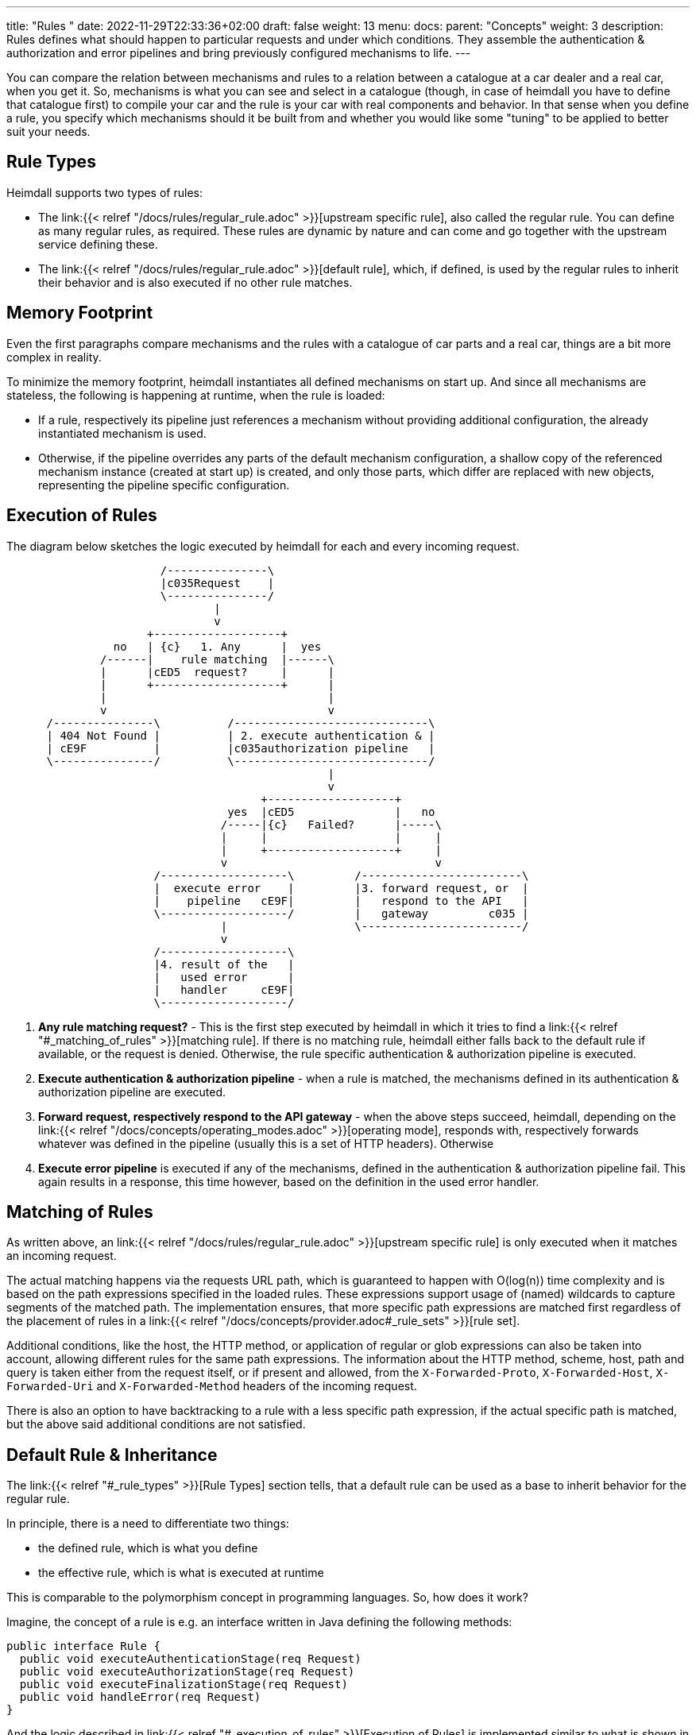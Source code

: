 ---
title: "Rules "
date: 2022-11-29T22:33:36+02:00
draft: false
weight: 13
menu:
  docs:
    parent: "Concepts"
    weight: 3
description: Rules defines what should happen to particular requests and under which conditions. They assemble the authentication & authorization and error pipelines and bring previously configured mechanisms to life.
---

:toc:

You can compare the relation between mechanisms and rules to a relation between a catalogue at a car dealer and a real car, when you get it. So, mechanisms is what you can see and select in a catalogue (though, in case of heimdall you have to define that catalogue first) to compile your car and the rule is your car with real components and behavior. In that sense when you define a rule, you specify which mechanisms should it be built from and whether you would like some "tuning" to be applied to better suit your needs.

== Rule Types

Heimdall supports two types of rules:

* The link:{{< relref "/docs/rules/regular_rule.adoc" >}}[upstream specific rule], also called the regular rule. You can define as many regular rules, as required. These rules are dynamic by nature and can come and go together with the upstream service defining these.
* The link:{{< relref "/docs/rules/regular_rule.adoc" >}}[default rule], which, if defined, is used by the regular rules to inherit their behavior and is also executed if no other rule matches.

== Memory Footprint

Even the first paragraphs compare mechanisms and the rules with a catalogue of car parts and a real car, things are a bit more complex in reality.

To minimize the memory footprint, heimdall instantiates all defined mechanisms on start up. And since all mechanisms are stateless, the following is happening at runtime, when the rule is loaded:

* If a rule, respectively its pipeline just references a mechanism without providing additional configuration, the already instantiated mechanism is used.
* Otherwise, if the pipeline overrides any parts of the default mechanism configuration, a shallow copy of the referenced mechanism instance (created at start up) is created, and only those parts, which differ are replaced with new objects, representing the pipeline specific configuration.

== Execution of Rules

The diagram below sketches the logic executed by heimdall for each and every incoming request.

[ditaa, format=svg]
....
                       /---------------\
                       |c035Request    |
                       \---------------/
                               |
                               v
                     +-------------------+
                no   | {c}   1. Any      |  yes
              /------|    rule matching  |------\
              |      |cED5  request?     |      |
              |      +-------------------+      |
              |                                 |
              v                                 v
      /---------------\          /-----------------------------\
      | 404 Not Found |          | 2. execute authentication & |
      | cE9F          |          |c035authorization pipeline   |
      \---------------/          \-----------------------------/
                                                |
                                                v
                                      +-------------------+
                                 yes  |cED5               |   no
                                /-----|{c}   Failed?      |-----\
                                |     |                   |     |
                                |     +-------------------+     |
                                v                               v
                      /-------------------\         /------------------------\
                      |  execute error    |         |3. forward request, or  |
                      |    pipeline   cE9F|         |   respond to the API   |
                      \-------------------/         |   gateway         c035 |
                                |                   \------------------------/
                                v
                      /-------------------\
                      |4. result of the   |
                      |   used error      |
                      |   handler     cE9F|
                      \-------------------/
....

. *Any rule matching request?* - This is the first step executed by heimdall in which it tries to find a link:{{< relref "#_matching_of_rules" >}}[matching rule]. If there is no matching rule, heimdall either falls back to the default rule if available, or the request is denied. Otherwise, the rule specific authentication & authorization pipeline is executed.
. *Execute authentication & authorization pipeline* - when a rule is matched, the mechanisms defined in its authentication & authorization pipeline are executed.
. *Forward request, respectively respond to the API gateway* - when the above steps succeed, heimdall, depending on the link:{{< relref "/docs/concepts/operating_modes.adoc" >}}[operating mode], responds with, respectively forwards whatever was defined in the pipeline (usually this is a set of HTTP headers). Otherwise
. *Execute error pipeline* is executed if any of the mechanisms, defined in the authentication & authorization pipeline fail. This again results in a response, this time however, based on the definition in the used error handler.

== Matching of Rules

As written above, an link:{{< relref "/docs/rules/regular_rule.adoc" >}}[upstream specific rule] is only executed when it matches an incoming request.

The actual matching happens via the requests URL path, which is guaranteed to happen with O(log(n)) time complexity and is based on the path expressions specified in the loaded rules. These expressions support usage of (named) wildcards to capture segments of the matched path. The implementation ensures, that more specific path expressions are matched first regardless of the placement of rules in a link:{{< relref "/docs/concepts/provider.adoc#_rule_sets" >}}[rule set].

Additional conditions, like the host, the HTTP method, or application of regular or glob expressions can also be taken into account, allowing different rules for the same path expressions. The information about the HTTP method, scheme, host, path and query is taken either from the request itself, or if present and allowed, from the `X-Forwarded-Proto`, `X-Forwarded-Host`, `X-Forwarded-Uri` and `X-Forwarded-Method` headers of the incoming request.

There is also an option to have backtracking to a rule with a less specific path expression, if the actual specific path is matched, but the above said additional conditions are not satisfied.

== Default Rule & Inheritance

The link:{{< relref "#_rule_types" >}}[Rule Types] section tells, that a default rule can be used as a base to inherit behavior for the regular rule.

In principle, there is a need to differentiate two things:

* the defined rule, which is what you define
* the effective rule, which is what is executed at runtime

This is comparable to the polymorphism concept in programming languages. So, how does it work?

Imagine, the concept of a rule is e.g. an interface written in Java defining the following methods:

[source, java]
----
public interface Rule {
  public void executeAuthenticationStage(req Request)
  public void executeAuthorizationStage(req Request)
  public void executeFinalizationStage(req Request)
  public void handleError(req Request)
}
----

And the logic described in link:{{< relref "#_execution_of_rules" >}}[Execution of Rules] is implemented similar to what is shown in the snippet below

[source, java]
----
Rule rule = findMatchingRule(req)
if (rule == null) {
  throw new NotFoundError()
}

try {
  // execution of the authentication & authorization pipeline
  rule.executeAuthenticationStage(req)
  rule.executeAuthorizationStage(req)
  rule.executeFinalizationStage(req)

  // further logic related to response creation
} catch(Exception e) {
  // execution of the error pipeline
  rule.handleError(req)

  // further logic related to response creation
}
----

with `findMatchingRule` returning a specific instance of a class implementing our `Rule` interface matching the request.

Since there is some default behavior in place, like error handling, if the error pipeline is empty, and some stages of the authentication & authorization pipeline is optional, internally, there is some kind of base rule in place, all other rules inherit from. So something like shown in the snippet below.

[source, java]
----
public abstract class BaseRule implements Rule {
  public abstract void executeAuthenticationStage(req Request)
  public void executeAuthorizationStage(req Request) {}
  public void executeFinalizationStage(req Request) {}
  public void handleError(req Request) { handlerErrorDefault(req) }
}
----

If there is no default rule configured, an upstream specific rule can then be considered as a class inheriting from that `BaseRule` and must implement at least the `executeAuthenticationStage` method, similar to what is shown below

[source, java]
----
public class MySpecificRule extends BaseRule {
  public void executeAuthenticationStage(req Request) { ... }
}
----

If however, there is a default rule configured, on one hand, it can be considered as yet another class deriving from our `BaseClass`. So, something like

[source, java]
----
public class DefaultRule extends BaseRule {
  public void executeAuthenticationStage(req Request) { ... }
  public void executeAuthorizationStage(req Request) { ... }
  public void executeFinalizationStage(req Request) { ... }
  public void handleError(req Request) { ... }
}
----

with at least the aforesaid `executeAuthenticationStage` method being implemented, as this is also required for the regular rule.

On the other hand, the definition of a regular, respectively upstream specific rule is then not a class deriving from the `BaseRule`, but from the `DefaultRule`. That way, upstream specific rules are only required, if the behavior of the default rule would not fit the given requirements of a particular service, respectively endpoint. So, if e.g. a rule requires only the authentication stage to be different from the default rule, you would only specify the required authentication mechanisms. That  would result in something like shown in the snippet below.

[source, java]
----
public class SpecificRule extends DefaultRule {
  public void executeAuthenticationStage(req Request) { ... }
}
----

And if there is a need to have the authorization stage deviating from the default rule, you would only specify the required authorization and contextualization mechanisms, resulting in something like

[source, java]
----
public class SpecificRule extends DefaultRule {
  public void executeAuthorizationStage(req Request) { ... }
}
----

NOTE: You cannot override a single mechanism of a particular stage. As soon as you define a single mechanism in a pipeline, belonging to the one or the other stage, the entire stage is overridden.
